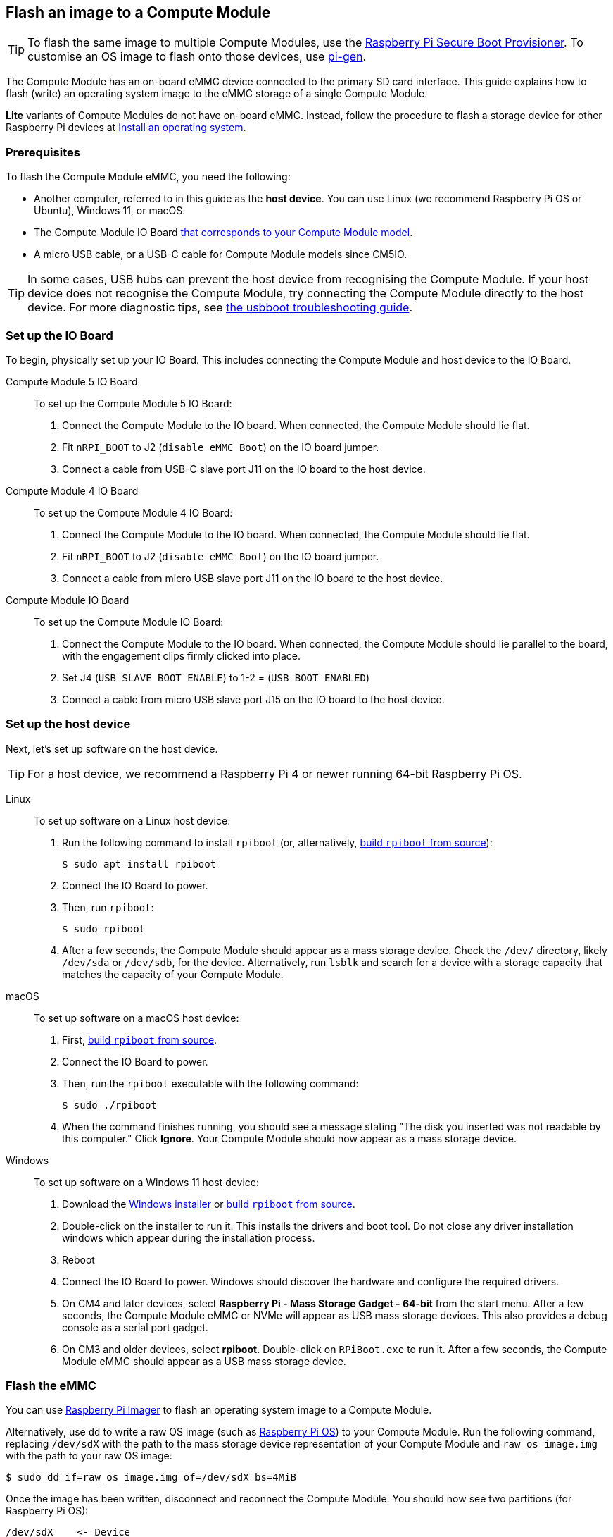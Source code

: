[[flash-compute-module-emmc]]
== Flash an image to a Compute Module

TIP: To flash the same image to multiple Compute Modules, use the https://github.com/raspberrypi/rpi-sb-provisioner[Raspberry Pi Secure Boot Provisioner]. To customise an OS image to flash onto those devices, use https://github.com/RPi-Distro/pi-gen[pi-gen].

[[flashing-the-compute-module-emmc]]

The Compute Module has an on-board eMMC device connected to the primary SD card interface. This guide explains how to flash (write) an operating system image to the eMMC storage of a single Compute Module.

**Lite** variants of Compute Modules do not have on-board eMMC. Instead, follow the procedure to flash a storage device for other Raspberry Pi devices at xref:../computers/getting-started.adoc#installing-the-operating-system[Install an operating system].

=== Prerequisites

To flash the Compute Module eMMC, you need the following:

* Another computer, referred to in this guide as the *host device*. You can use Linux (we recommend Raspberry Pi OS or Ubuntu), Windows 11, or macOS.
* The Compute Module IO Board xref:compute-module.adoc#io-board-compatibility[that corresponds to your Compute Module model].
* A micro USB cable, or a USB-C cable for Compute Module models since CM5IO.

TIP: In some cases, USB hubs can prevent the host device from recognising the Compute Module. If your host device does not recognise the Compute Module, try connecting the Compute Module directly to the host device. For more diagnostic tips, see https://github.com/raspberrypi/usbboot?tab=readme-ov-file#troubleshooting[the usbboot troubleshooting guide].

=== Set up the IO Board

To begin, physically set up your IO Board. This includes connecting the Compute Module and host device to the IO Board.

[tabs%sync]
======
Compute Module 5 IO Board::
+
To set up the Compute Module 5 IO Board:
+
. Connect the Compute Module to the IO board. When connected, the Compute Module should lie flat.
. Fit `nRPI_BOOT` to J2 (`disable eMMC Boot`) on the IO board jumper.
. Connect a cable from USB-C slave port J11 on the IO board to the host device.

Compute Module 4 IO Board::
+
To set up the Compute Module 4 IO Board:
+
. Connect the Compute Module to the IO board. When connected, the Compute Module should lie flat.
. Fit `nRPI_BOOT` to J2 (`disable eMMC Boot`) on the IO board jumper.
. Connect a cable from micro USB slave port J11 on the IO board to the host device.

Compute Module IO Board::
+
To set up the Compute Module IO Board:
+
. Connect the Compute Module to the IO board. When connected, the Compute Module should lie parallel to the board, with the engagement clips firmly clicked into place.
. Set J4 (`USB SLAVE BOOT ENABLE`) to 1-2 = (`USB BOOT ENABLED`)
. Connect a cable from micro USB slave port J15 on the IO board to the host device.
======

=== Set up the host device

Next, let's set up software on the host device.

TIP: For a host device, we recommend a Raspberry Pi 4 or newer running 64-bit Raspberry Pi OS.

[tabs%sync]
======
Linux::
+
To set up software on a Linux host device:
+
. Run the following command to install `rpiboot` (or, alternatively, https://github.com/raspberrypi/usbboot[build `rpiboot` from source]):
+
[source,console]
----
$ sudo apt install rpiboot
----
. Connect the IO Board to power.
. Then, run `rpiboot`:
+
[source,console]
----
$ sudo rpiboot
----
. After a few seconds, the Compute Module should appear as a mass storage device. Check the `/dev/` directory, likely `/dev/sda` or `/dev/sdb`, for the device. Alternatively, run `lsblk` and search for a device with a storage capacity that matches the capacity of your Compute Module.

macOS::
+
To set up software on a macOS host device:
+
. First, https://github.com/raspberrypi/usbboot?tab=readme-ov-file#macos[build `rpiboot` from source].
. Connect the IO Board to power.
. Then, run the `rpiboot` executable with the following command:
+
[source,console]
----
$ sudo ./rpiboot
----
. When the command finishes running, you should see a message stating "The disk you inserted was not readable by this computer." Click **Ignore**. Your Compute Module should now appear as a mass storage device.

Windows::
+
To set up software on a Windows 11 host device:
+
. Download the https://github.com/raspberrypi/usbboot/raw/master/win32/rpiboot_setup.exe[Windows installer] or https://github.com/raspberrypi/usbboot[build `rpiboot` from source].
. Double-click on the installer to run it. This installs the drivers and boot tool. Do not close any driver installation windows which appear during the installation process.
. Reboot
. Connect the IO Board to power. Windows should discover the hardware and configure the required drivers.
. On CM4 and later devices, select **Raspberry Pi - Mass Storage Gadget - 64-bit** from the start menu. After a few seconds, the Compute Module eMMC or NVMe will appear as USB mass storage devices. This also provides a debug console as a serial port gadget.
. On CM3 and older devices, select **rpiboot**. Double-click on `RPiBoot.exe` to run it. After a few seconds, the Compute Module eMMC should appear as a USB mass storage device.

======


=== Flash the eMMC

You can use xref:../computers/getting-started.adoc#raspberry-pi-imager[Raspberry Pi Imager] to flash an operating system image to a Compute Module.

Alternatively, use `dd` to write a raw OS image (such as xref:../computers/os.adoc#introduction[Raspberry Pi OS]) to your Compute Module. Run the following command, replacing `/dev/sdX` with the path to the mass storage device representation of your Compute Module and `raw_os_image.img` with the path to your raw OS image:

[source,console]
----
$ sudo dd if=raw_os_image.img of=/dev/sdX bs=4MiB
----

Once the image has been written, disconnect and reconnect the Compute Module. You should now see two partitions (for Raspberry Pi OS):

[source,console]
----
/dev/sdX    <- Device
/dev/sdX1   <- First partition (FAT)
/dev/sdX2   <- Second partition (Linux filesystem)
----

You can mount the `/dev/sdX1` and `/dev/sdX2` partitions normally.

=== Boot from eMMC

[tabs%sync]
======
Compute Module 5 IO Board::
+
Disconnect `nRPI_BOOT` from J2 (`disable eMMC Boot`) on the IO board jumper.

Compute Module 4 IO Board::
+
Disconnect `nRPI_BOOT` from J2 (`disable eMMC Boot`) on the IO board jumper.

Compute Module IO Board::
+
Set J4 (`USB SLAVE BOOT ENABLE`) to 2-3 (`USB BOOT DISABLED`).
======

==== Boot

Disconnect the USB slave port. Power-cycle the IO board to boot the Compute Module from the new image you just wrote to eMMC.

=== Known issues

* A small percentage of CM3 devices may experience problems booting. We have traced these back to the method used to create the FAT32 partition; we believe the problem is due to a difference in timing between the CPU and eMMC. If you have trouble booting your CM3, create the partitions manually with the following commands:
+
[source,console]
----
$ sudo parted /dev/<device>
(parted) mkpart primary fat32 4MiB 64MiB
(parted) q
$ sudo mkfs.vfat -F32 /dev/<device>
$ sudo cp -r <files>/* <mountpoint>
----

* The CM1 bootloader returns a slightly incorrect USB packet to the host. Most USB hosts ignore it, but some USB ports don't work due to this bug. CM3 fixed this bug.
